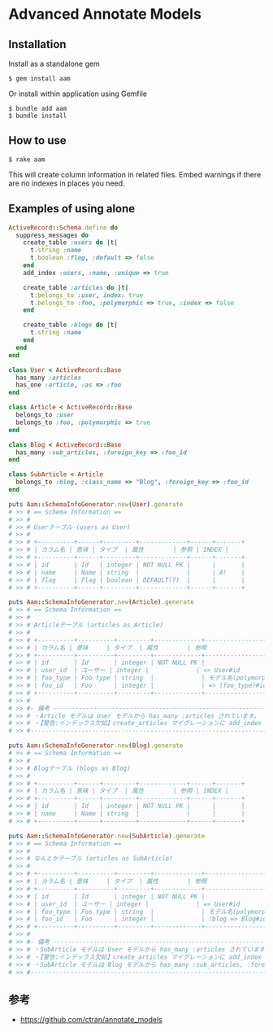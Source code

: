 * Advanced Annotate Models

** Installation

Install as a standalone gem

#+BEGIN_SRC shell-script
$ gem install aam
#+END_SRC

Or install within application using Gemfile

#+BEGIN_SRC shell-script
$ bundle add aam
$ bundle install
#+END_SRC

** How to use

#+BEGIN_SRC shell
$ rake aam  
#+END_SRC

This will create column information in related files.
Embed warnings if there are no indexes in places you need.

** Examples of using alone

#+BEGIN_SRC ruby
ActiveRecord::Schema.define do
  suppress_messages do
    create_table :users do |t|
      t.string :name
      t.boolean :flag, :default => false
    end
    add_index :users, :name, :unique => true

    create_table :articles do |t|
      t.belongs_to :user, index: true
      t.belongs_to :foo, :polymorphic => true, :index => false
    end

    create_table :blogs do |t|
      t.string :name
    end
  end
end

class User < ActiveRecord::Base
  has_many :articles
  has_one :article, :as => :foo
end

class Article < ActiveRecord::Base
  belongs_to :user
  belongs_to :foo, :polymorphic => true
end

class Blog < ActiveRecord::Base
  has_many :sub_articles, :foreign_key => :foo_id
end

class SubArticle < Article
  belongs_to :blog, :class_name => "Blog", :foreign_key => :foo_id
end

puts Aam::SchemaInfoGenerator.new(User).generate
# >> # == Schema Information ==
# >> #
# >> # Userテーブル (users as User)
# >> #
# >> # +----------+------+---------+-------------+------+-------+
# >> # | カラム名 | 意味 | タイプ  | 属性        | 参照 | INDEX |
# >> # +----------+------+---------+-------------+------+-------+
# >> # | id       | Id   | integer | NOT NULL PK |      |       |
# >> # | name     | Name | string  |             |      | A!    |
# >> # | flag     | Flag | boolean | DEFAULT(f)  |      |       |
# >> # +----------+------+---------+-------------+------+-------+

puts Aam::SchemaInfoGenerator.new(Article).generate
# >> # == Schema Information ==
# >> #
# >> # Articleテーブル (articles as Article)
# >> #
# >> # +----------+----------+---------+-------------+-----------------------+-------+
# >> # | カラム名 | 意味     | タイプ  | 属性        | 参照                  | INDEX |
# >> # +----------+----------+---------+-------------+-----------------------+-------+
# >> # | id       | Id       | integer | NOT NULL PK |                       |       |
# >> # | user_id  | ユーザー | integer |             | => User#id            | A     |
# >> # | foo_type | Foo type | string  |             | モデル名(polymorphic) |       |
# >> # | foo_id   | Foo      | integer |             | => (foo_type)#id      |       |
# >> # +----------+----------+---------+-------------+-----------------------+-------+
# >> #
# >> #- 備考 -------------------------------------------------------------------------
# >> # ・Article モデルは User モデルから has_many :articles されています。
# >> # ・【警告:インデックス欠如】create_articles マイグレーションに add_index :articles, [:foo_id, :foo_type] を追加してください
# >> #--------------------------------------------------------------------------------

puts Aam::SchemaInfoGenerator.new(Blog).generate
# >> # == Schema Information ==
# >> #
# >> # Blogテーブル (blogs as Blog)
# >> #
# >> # +----------+------+---------+-------------+------+-------+
# >> # | カラム名 | 意味 | タイプ  | 属性        | 参照 | INDEX |
# >> # +----------+------+---------+-------------+------+-------+
# >> # | id       | Id   | integer | NOT NULL PK |      |       |
# >> # | name     | Name | string  |             |      |       |
# >> # +----------+------+---------+-------------+------+-------+

puts Aam::SchemaInfoGenerator.new(SubArticle).generate
# >> # == Schema Information ==
# >> #
# >> # なんとかテーブル (articles as SubArticle)
# >> #
# >> # +----------+----------+---------+-------------+--------------------------------------+-------+
# >> # | カラム名 | 意味     | タイプ  | 属性        | 参照                                 | INDEX |
# >> # +----------+----------+---------+-------------+--------------------------------------+-------+
# >> # | id       | Id       | integer | NOT NULL PK |                                      |       |
# >> # | user_id  | ユーザー | integer |             | => User#id                           | A     |
# >> # | foo_type | Foo type | string  |             | モデル名(polymorphic)                |       |
# >> # | foo_id   | Foo      | integer |             | :blog => Blog#id と => (foo_type)#id |       |
# >> # +----------+----------+---------+-------------+--------------------------------------+-------+
# >> #
# >> #- 備考 -------------------------------------------------------------------------
# >> # ・SubArticle モデルは User モデルから has_many :articles されています。
# >> # ・【警告:インデックス欠如】create_articles マイグレーションに add_index :articles, [:foo_id, :foo_type] を追加してください
# >> # ・SubArticle モデルは Blog モデルから has_many :sub_articles, :foreign_key => :foo_id されています。
# >> #--------------------------------------------------------------------------------
#+END_SRC

** 参考

- https://github.com/ctran/annotate_models
